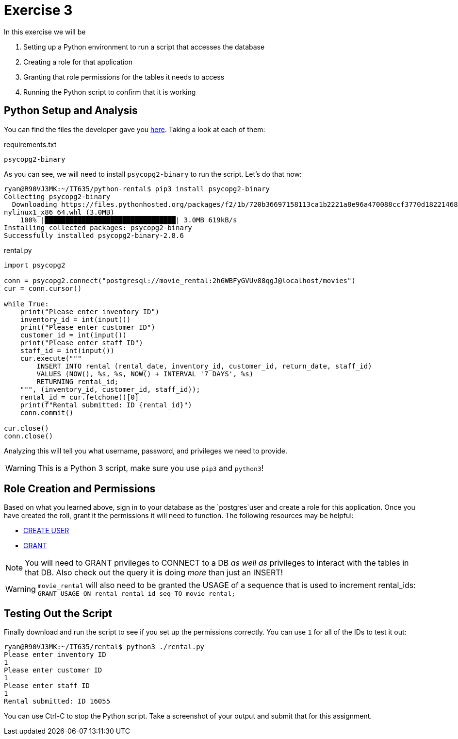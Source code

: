 = Exercise 3

In this exercise we will be

. Setting up a Python environment to run a script that accesses the database
. Creating a role for that application
. Granting that role permissions for the tables it needs to access
. Running the Python script to confirm that it is working

== Python Setup and Analysis

You can find the files the developer gave you
https://github.com/rxt1077/IT635/[here]. Taking a look at each of them:

.requirements.txt
[source, text]
----
psycopg2-binary
----

As you can see, we will need to install `psycopg2-binary` to run the script.
Let's do that now:

[source, console]
----
ryan@R90VJ3MK:~/IT635/python-rental$ pip3 install psycopg2-binary
Collecting psycopg2-binary
  Downloading https://files.pythonhosted.org/packages/f2/1b/720b36697158113ca1b2221a8e96a470088ccf3770d182214689d1a96a07/psycopg2_binary-2.8.6-cp36-cp36m-ma
nylinux1_x86_64.whl (3.0MB)
    100% |████████████████████████████████| 3.0MB 619kB/s
Installing collected packages: psycopg2-binary
Successfully installed psycopg2-binary-2.8.6
----

.rental.py
[source, python]
----
import psycopg2

conn = psycopg2.connect("postgresql://movie_rental:2h6WBFyGVUv88qgJ@localhost/movies")
cur = conn.cursor()

while True:
    print("Please enter inventory ID")
    inventory_id = int(input())
    print("Please enter customer ID")
    customer_id = int(input())
    print("Please enter staff ID")
    staff_id = int(input())
    cur.execute("""
        INSERT INTO rental (rental_date, inventory_id, customer_id, return_date, staff_id)
        VALUES (NOW(), %s, %s, NOW() + INTERVAL '7 DAYS', %s)
        RETURNING rental_id;
    """, (inventory_id, customer_id, staff_id));
    rental_id = cur.fetchone()[0]
    print(f"Rental submitted: ID {rental_id}")
    conn.commit()

cur.close()
conn.close()
----

Analyzing this will tell you what username, password, and privileges we need to
provide.

WARNING: This is a Python 3 script, make sure you use `pip3` and `python3`!

== Role Creation and Permissions

Based on what you learned above, sign in to your database as the `postgres`user
and create a role for this application. Once you have created the roll, grant
it the permissions it will need to function. The following resources may be
helpful:

* https://www.postgresql.org/docs/current/sql-createuser.html[CREATE USER]
* https://www.postgresql.org/docs/current/sql-grant.html[GRANT]

NOTE: You will need to GRANT privileges to CONNECT to a DB _as well as_
privileges to interact with the tables in that DB. Also check out the query
it is doing _more_ than just an INSERT!

WARNING: `movie_rental` will also need to be granted the USAGE of a sequence
that is used to increment rental_ids:
`GRANT USAGE ON rental_rental_id_seq TO movie_rental;`

== Testing Out the Script

Finally download and run the script to see if you set up the permissions
correctly.  You can use `1` for all of the IDs to test it out:

[source, console]
----
ryan@R90VJ3MK:~/IT635/rental$ python3 ./rental.py
Please enter inventory ID
1
Please enter customer ID
1
Please enter staff ID
1
Rental submitted: ID 16055
----

You can use Ctrl-C to stop the Python script. Take a screenshot of your output
and submit that for this assignment.
